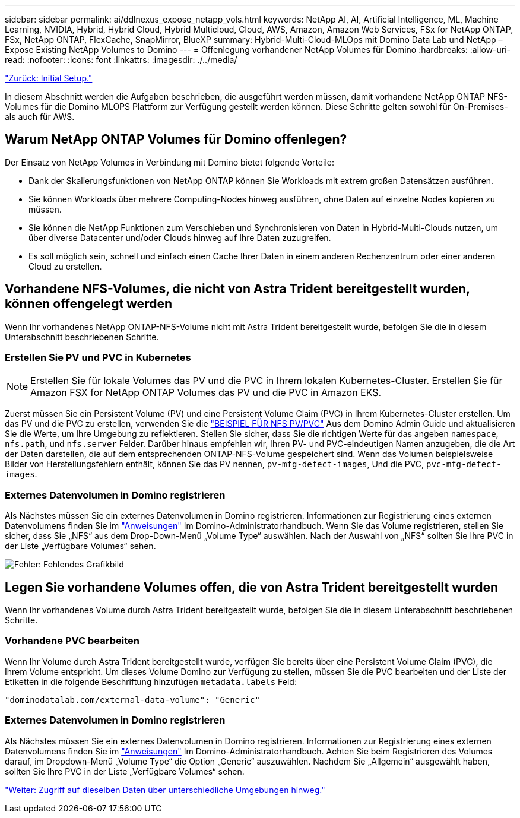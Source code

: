 ---
sidebar: sidebar 
permalink: ai/ddlnexus_expose_netapp_vols.html 
keywords: NetApp AI, AI, Artificial Intelligence, ML, Machine Learning, NVIDIA, Hybrid, Hybrid Cloud, Hybrid Multicloud, Cloud, AWS, Amazon, Amazon Web Services, FSx for NetApp ONTAP, FSx, NetApp ONTAP, FlexCache, SnapMirror, BlueXP 
summary: Hybrid-Multi-Cloud-MLOps mit Domino Data Lab und NetApp – Expose Existing NetApp Volumes to Domino 
---
= Offenlegung vorhandener NetApp Volumes für Domino
:hardbreaks:
:allow-uri-read: 
:nofooter: 
:icons: font
:linkattrs: 
:imagesdir: ./../media/


link:ddlnexus_initial_setup.html["Zurück: Initial Setup."]

[role="lead"]
In diesem Abschnitt werden die Aufgaben beschrieben, die ausgeführt werden müssen, damit vorhandene NetApp ONTAP NFS-Volumes für die Domino MLOPS Plattform zur Verfügung gestellt werden können. Diese Schritte gelten sowohl für On-Premises- als auch für AWS.



== Warum NetApp ONTAP Volumes für Domino offenlegen?

Der Einsatz von NetApp Volumes in Verbindung mit Domino bietet folgende Vorteile:

* Dank der Skalierungsfunktionen von NetApp ONTAP können Sie Workloads mit extrem großen Datensätzen ausführen.
* Sie können Workloads über mehrere Computing-Nodes hinweg ausführen, ohne Daten auf einzelne Nodes kopieren zu müssen.
* Sie können die NetApp Funktionen zum Verschieben und Synchronisieren von Daten in Hybrid-Multi-Clouds nutzen, um über diverse Datacenter und/oder Clouds hinweg auf Ihre Daten zuzugreifen.
* Es soll möglich sein, schnell und einfach einen Cache Ihrer Daten in einem anderen Rechenzentrum oder einer anderen Cloud zu erstellen.




== Vorhandene NFS-Volumes, die nicht von Astra Trident bereitgestellt wurden, können offengelegt werden

Wenn Ihr vorhandenes NetApp ONTAP-NFS-Volume nicht mit Astra Trident bereitgestellt wurde, befolgen Sie die in diesem Unterabschnitt beschriebenen Schritte.



=== Erstellen Sie PV und PVC in Kubernetes


NOTE: Erstellen Sie für lokale Volumes das PV und die PVC in Ihrem lokalen Kubernetes-Cluster. Erstellen Sie für Amazon FSX for NetApp ONTAP Volumes das PV und die PVC in Amazon EKS.

Zuerst müssen Sie ein Persistent Volume (PV) und eine Persistent Volume Claim (PVC) in Ihrem Kubernetes-Cluster erstellen. Um das PV und die PVC zu erstellen, verwenden Sie die link:https://docs.dominodatalab.com/en/latest/admin_guide/4cdae9/set-up-kubernetes-pv-and-pvc/#_nfs_pvpvc_example["BEISPIEL FÜR NFS PV/PVC"] Aus dem Domino Admin Guide und aktualisieren Sie die Werte, um Ihre Umgebung zu reflektieren. Stellen Sie sicher, dass Sie die richtigen Werte für das angeben `namespace`, `nfs.path`, und `nfs.server` Felder. Darüber hinaus empfehlen wir, Ihren PV- und PVC-eindeutigen Namen anzugeben, die die Art der Daten darstellen, die auf dem entsprechenden ONTAP-NFS-Volume gespeichert sind. Wenn das Volumen beispielsweise Bilder von Herstellungsfehlern enthält, können Sie das PV nennen, `pv-mfg-defect-images`, Und die PVC, `pvc-mfg-defect-images`.



=== Externes Datenvolumen in Domino registrieren

Als Nächstes müssen Sie ein externes Datenvolumen in Domino registrieren. Informationen zur Registrierung eines externen Datenvolumens finden Sie im link:https://docs.dominodatalab.com/en/latest/admin_guide/9c3564/register-external-data-volumes/["Anweisungen"] Im Domino-Administratorhandbuch. Wenn Sie das Volume registrieren, stellen Sie sicher, dass Sie „NFS“ aus dem Drop-Down-Menü „Volume Type“ auswählen. Nach der Auswahl von „NFS“ sollten Sie Ihre PVC in der Liste „Verfügbare Volumes“ sehen.

image:ddlnexus_image3.png["Fehler: Fehlendes Grafikbild"]



== Legen Sie vorhandene Volumes offen, die von Astra Trident bereitgestellt wurden

Wenn Ihr vorhandenes Volume durch Astra Trident bereitgestellt wurde, befolgen Sie die in diesem Unterabschnitt beschriebenen Schritte.



=== Vorhandene PVC bearbeiten

Wenn Ihr Volume durch Astra Trident bereitgestellt wurde, verfügen Sie bereits über eine Persistent Volume Claim (PVC), die Ihrem Volume entspricht. Um dieses Volume Domino zur Verfügung zu stellen, müssen Sie die PVC bearbeiten und der Liste der Etiketten in die folgende Beschriftung hinzufügen `metadata.labels` Feld:

....
"dominodatalab.com/external-data-volume": "Generic"
....


=== Externes Datenvolumen in Domino registrieren

Als Nächstes müssen Sie ein externes Datenvolumen in Domino registrieren. Informationen zur Registrierung eines externen Datenvolumens finden Sie im link:https://docs.dominodatalab.com/en/latest/admin_guide/9c3564/register-external-data-volumes/["Anweisungen"] Im Domino-Administratorhandbuch. Achten Sie beim Registrieren des Volumes darauf, im Dropdown-Menü „Volume Type“ die Option „Generic“ auszuwählen. Nachdem Sie „Allgemein“ ausgewählt haben, sollten Sie Ihre PVC in der Liste „Verfügbare Volumes“ sehen.

link:ddlnexus_access_data_hybrid.html["Weiter: Zugriff auf dieselben Daten über unterschiedliche Umgebungen hinweg."]
